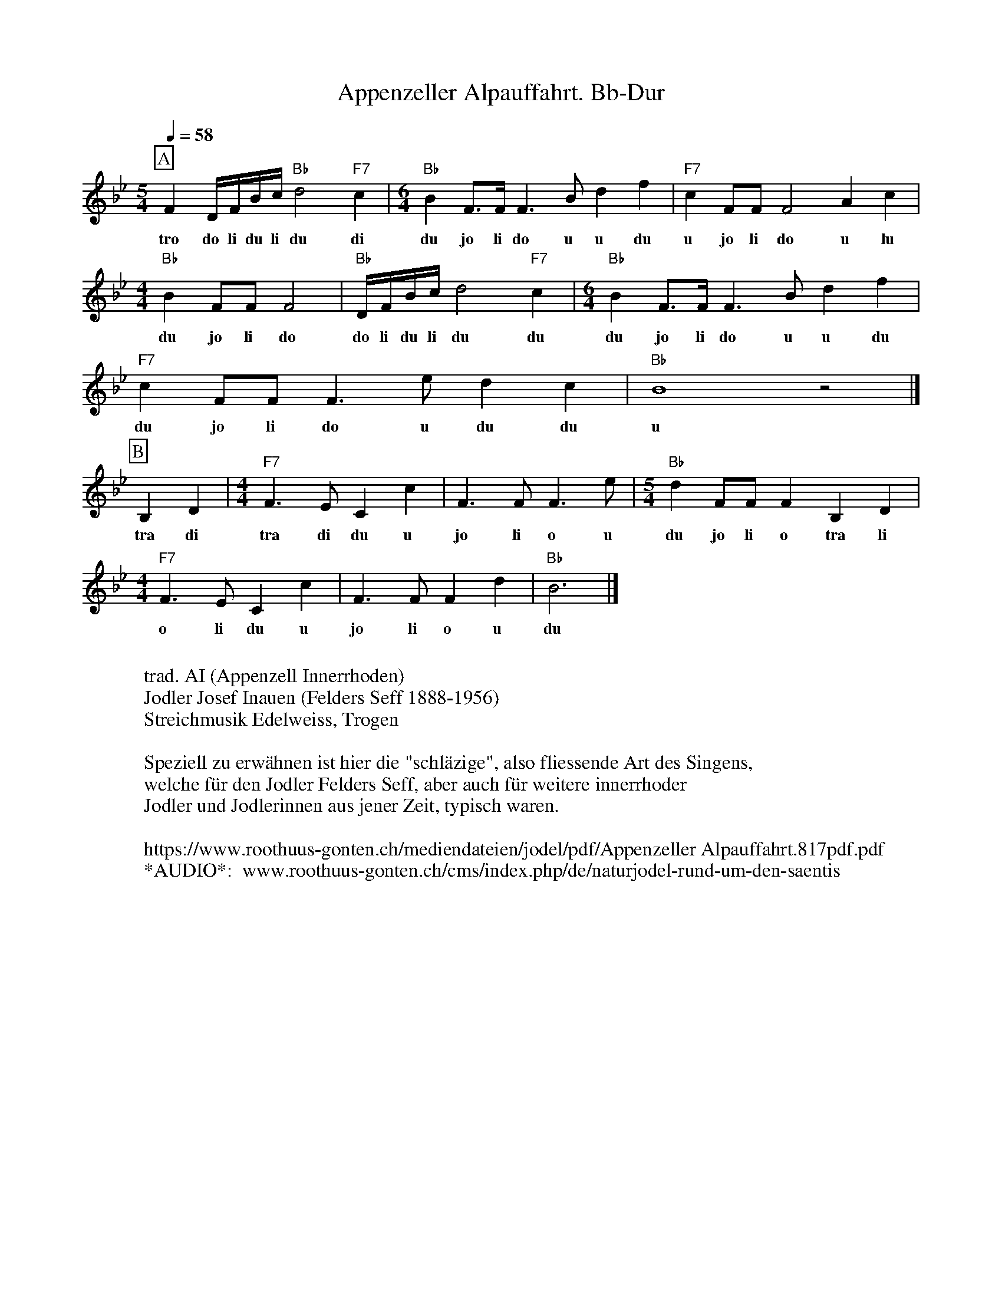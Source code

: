 %%abc-charset utf-8
%%partsbox
%%MIDI program 21

X:1
T:Appenzeller Alpauffahrt. Bb-Dur
S:Naturjodel rund um den Saentis (www.roothuus-gonten.ch)
%%partsbox
%P:
Q:1/4=58  % check with audio for exact value
R:Naturjodel
M:5/4
L:1/8
K:Bb %  (%%MIDI gchordo) 
[P:A] F2 D/F/B/c/ "Bb"d4"F7"c2 | [M:6/4] "Bb"B2 F>F F3B d2f2 | "F7"c2FF F4 A2c2 | 
w:tro do li du li du di  du jo li do u u du  u jo li do u lu 
[M:4/4] "Bb"B2FFF4 | "Bb"D/F/B/c/ d4"F7"c2 | [M:6/4] "Bb"B2 F>F F3B d2f2 | 
w: du jo li do   do li du li du du   du jo li do u u du  
"F7"c2FF F3e d2c2 | "Bb"B8z4 |] 
w:du jo li do u du du  u 
[P:B] B,2D2 | [M:4/4] "F7"F3EC2 c2 | F3F F3e | [M:5/4] "Bb"d2FF F2B,2D2 | 
w: tra di   tra di du u   jo li o u   du jo li o tra li 
[M:4/4] "F7"F3E C2c2 | F3F F2d2 | "Bb"B6 |]
w: o li du u  jo li o u  du
W:
%W:Parts: AB
W: trad. AI (Appenzell Innerrhoden)
W: Jodler Josef Inauen (Felders Seff 1888-1956) 
W:Streichmusik Edelweiss, Trogen
W:
W:Speziell zu erwähnen ist hier die "schläzige", also fliessende Art des Singens, 
W:welche für den Jodler Felders Seff, aber auch für weitere innerrhoder
W: Jodler und Jodlerinnen aus jener Zeit, typisch waren. 
W:
W:https://www.roothuus-gonten.ch/mediendateien/jodel/pdf/Appenzeller Alpauffahrt.817pdf.pdf
W: *AUDIO*:  www.roothuus-gonten.ch/cms/index.php/de/naturjodel-rund-um-den-saentis
% © 2017 ROOTHUUS GONTEN. #817 (SCH015A)
% Feb. 21 2019

X:2
T:Appenzeller Alpauffahrt. C 2+
S:Naturjodel rund um den Saentis (www.roothuus-gonten.ch)
%%partsbox
%P:
Q:1/4=58% check with audio for exact value
R:Naturjodel
M:5/4
L:1/8
K:C %  (%%MIDI gchordo) 
[P:A] G2 E/2G/2c/2d/2 "C"e4"G7"d2 | [M:6/4] "C"c2 G>G G3c e2g2 | "G7"d2GG G4 B2d2 | 
w:tro do li du li du di  du jo li do u u du  u jo li do u lu
[M:4/4] "C"c2GGG4 | "C"E/2G/2c/2d/2 e4"G7"d2 | [M:6/4] "C"c2 G>G G3c e2g2 | 
w:du jo li do   do li du li du du   du jo li do u u du
"G7"d2GG G3f e2d2 | "C"c8z4 |]  
w:du jo li do u du du  u
[P:B] C2E2 | [M:4/4] "G7"G3FD2 d2 | G3G G3f | [M:5/4] "C"e2GG G2C2E2 | 
w:tra di   tra di du u   jo li o u   du jo li o tra li
[M:4/4] "G7"G3F D2d2 | G3G G2e2 | "C"c6 |]
w:o li du u  jo li o u  du
W:
%W:Parts: AB
%W:trad. AI (Appenzell Innerrhoden)
%W:Jodler Josef Inauen (Felders Seff 1888-1956) 
%W:Streichmusik Edelweiss, Trogen
%W:Speziell zu erwähnen ist hier die "schläzige", also fliessende Art des Singens, 
%W:welche für den Jodler Felders Seff, aber auch für weitere innerrhoder
%W:Jodler und Jodlerinnen aus jener Zeit, typisch waren. 
%W:https://www.roothuus-gonten.ch/mediendateien/jodel/pdf/Appenzeller Alpauffahrt.817pdf.pdf
W:*AUDIO*:  
W: www.roothuus-gonten.ch/cms/index.php/de/naturjodel-rund-um-den-saentis
% © 2017 ROOTHUUS GONTEN. #817 (SCH015A)
% Feb. 21 2019



